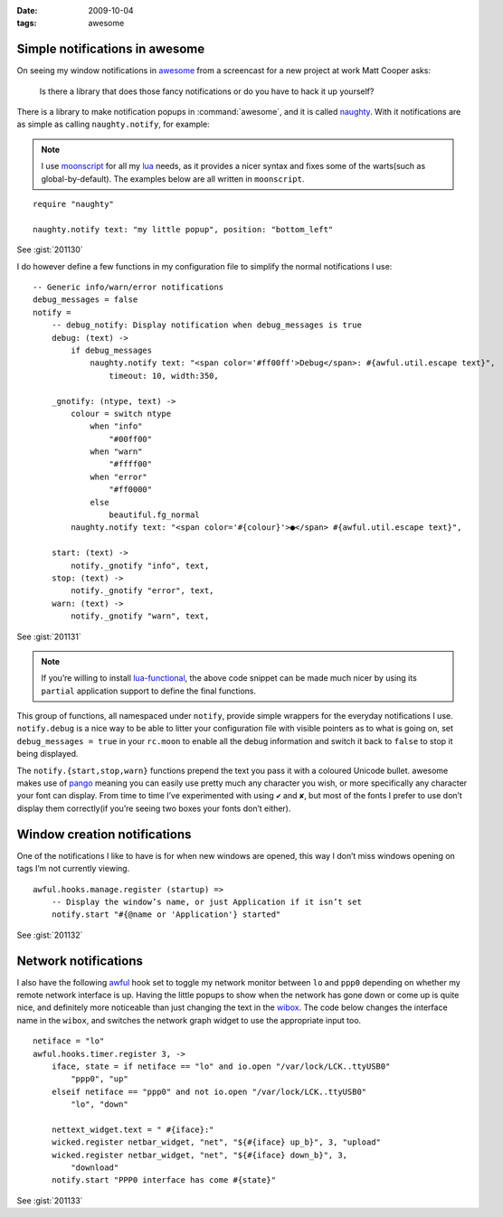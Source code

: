:date: 2009-10-04
:tags: awesome

Simple notifications in awesome
-------------------------------

.. highlight:: moon

On seeing my window notifications in awesome_ from a screencast for a new
project at work Matt Cooper asks:

    Is there a library that does those fancy notifications or do you have to
    hack it up yourself?

.. image:: /.static/2009-10-04-awesome_notifications.png
   :alt: notifications in awesome
   :align: right

There is a library to make notification popups in :command:`awesome`, and it is
called naughty_.  With it notifications are as simple as calling
``naughty.notify``, for example:

.. note::

    I use moonscript_ for all my lua_ needs, as it provides a nicer syntax and
    fixes some of the warts(such as global-by-default).  The examples below are
    all written in ``moonscript``.

::

    require "naughty"

    naughty.notify text: "my little popup", position: "bottom_left"

See :gist:`201130`

I do however define a few functions in my configuration file to simplify the
normal notifications I use::

    -- Generic info/warn/error notifications
    debug_messages = false
    notify =
        -- debug_notify: Display notification when debug_messages is true
        debug: (text) ->
            if debug_messages
                naughty.notify text: "<span color='#ff00ff'>Debug</span>: #{awful.util.escape text}",
                    timeout: 10, width:350,

        _gnotify: (ntype, text) ->
            colour = switch ntype
                when "info"
                    "#00ff00"
                when "warn"
                    "#ffff00"
                when "error"
                    "#ff0000"
                else
                    beautiful.fg_normal
            naughty.notify text: "<span color='#{colour}'>●</span> #{awful.util.escape text}",

        start: (text) ->
            notify._gnotify "info", text,
        stop: (text) ->
            notify._gnotify "error", text,
        warn: (text) ->
            notify._gnotify "warn", text,

See :gist:`201131`

.. note::
   If you’re willing to install lua-functional_, the above code snippet can be
   made much nicer by using its ``partial`` application support to define the
   final functions.

This group of functions, all namespaced under ``notify``, provide simple wrappers
for the everyday notifications I use.  ``notify.debug`` is a nice way to be able
to litter your configuration file with visible pointers as to what is going on,
set ``debug_messages = true`` in your ``rc.moon`` to enable all the debug
information and switch it back to ``false`` to stop it being displayed.

The ``notify.{start,stop,warn}`` functions prepend the text you pass it with
a coloured Unicode bullet.  awesome makes use of pango_
meaning you can easily use pretty much any character you wish, or more
specifically any character your font can display.  From time to time I’ve
experimented with using ``✔`` and ``✘``, but most of the fonts I prefer to use
don’t display them correctly(if you’re seeing two boxes your fonts don’t
either).

Window creation notifications
-----------------------------

One of the notifications I like to have is for when new windows are opened, this
way I don’t miss windows opening on tags I’m not currently viewing.

::

    awful.hooks.manage.register (startup) =>
        -- Display the window’s name, or just Application if it isn’t set
        notify.start "#{@name or 'Application'} started"

See :gist:`201132`

Network notifications
---------------------

I also have the following awful_ hook set to toggle my network monitor between
``lo`` and ``ppp0`` depending on whether my remote network interface is up.
Having the little popups to show when the network has gone down or come up is
quite nice, and definitely more noticeable than just changing the text in the
wibox_.  The code below changes the interface name in the ``wibox``, and
switches the network graph widget to use the appropriate input too.

::

    netiface = "lo"
    awful.hooks.timer.register 3, ->
        iface, state = if netiface == "lo" and io.open "/var/lock/LCK..ttyUSB0"
            "ppp0", "up"
        elseif netiface == "ppp0" and not io.open "/var/lock/LCK..ttyUSB0"
            "lo", "down"

        nettext_widget.text = " #{iface}:"
        wicked.register netbar_widget, "net", "${#{iface} up_b}", 3, "upload"
        wicked.register netbar_widget, "net", "${#{iface} down_b}", 3,
            "download"
        notify.start "PPP0 interface has come #{state}"

See :gist:`201133`

.. _awesome: http://awesome.naquadah.org/
.. _naughty: http://awesome.naquadah.org/doc/api/modules/naughty.html
.. _moonscript: https://github.com/leafo/moonscript/
.. _lua: http://www.lua.org/
.. _lua-functional: http://github.com/samsarin/lua-functional
.. _pango: http://www.pango.org/
.. _awful: http://awesome.naquadah.org/doc/api/modules/awful.hooks.html
.. _wibox: http://awesome.naquadah.org/doc/api/modules/wibox.html
